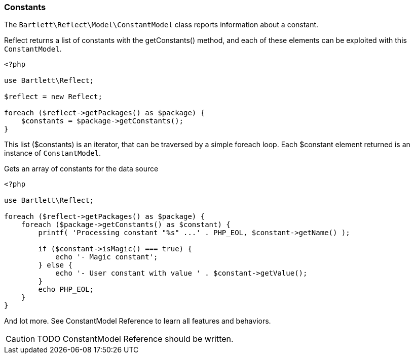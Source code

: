 
=== Constants

[role="lead"]
The `Bartlett\Reflect\Model\ConstantModel` class reports information about a constant.

[label label-primary]#Reflect# returns a list of constants with the +getConstants()+ method,
and each of these elements can be exploited with this `ConstantModel`.

[source,php]
----
<?php

use Bartlett\Reflect;

$reflect = new Reflect;

foreach ($reflect->getPackages() as $package) {
    $constants = $package->getConstants();
}
----

This list (+$constants+) is an iterator, that can be traversed by a simple foreach loop.
Each +$constant+ element returned is an instance of `ConstantModel`.

[source,php]
.Gets an array of constants for the data source
----
<?php

use Bartlett\Reflect;

foreach ($reflect->getPackages() as $package) {
    foreach ($package->getConstants() as $constant) {
        printf( 'Processing constant "%s" ...' . PHP_EOL, $constant->getName() );

        if ($constant->isMagic() === true) {
            echo '- Magic constant';
        } else {
            echo '- User constant with value ' . $constant->getValue();
        }
        echo PHP_EOL;
    }
}
----

And lot more. See ConstantModel Reference to learn all features and behaviors.

[CAUTION]
=====================================================================
TODO ConstantModel Reference should be written.
=====================================================================
